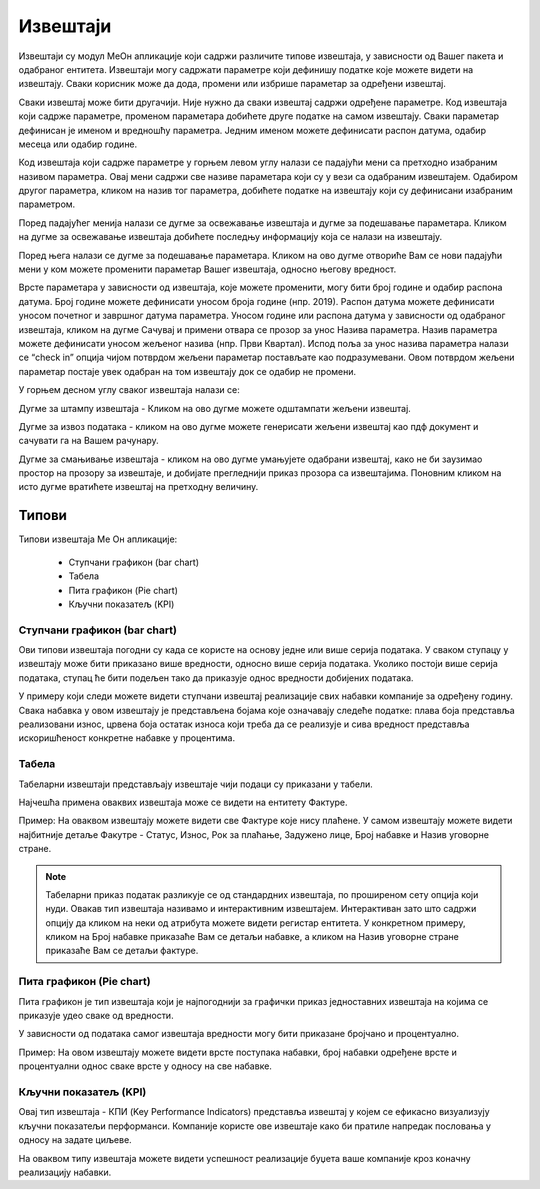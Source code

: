 .. _izvestaji:

*********
Извештаји
*********

.. image:: ../_static/img/Izvestaji/Izvestaji.gif
   :width: 700
   :align: center

Извештаји су модул МеОн апликације који садржи различите типове извештаја, у зависности од Вашег пакета и одабраног ентитета. 
Извештаји могу садржати параметре који дефинишу податке које можете видети на извештају. Сваки корисник може да дода, промени или избрише параметар за одређени извештај. 



Сваки извештај може бити другачији. Није нужно да сваки извештај садржи одређене параметре. Код извештаја који садрже параметре, променом параметара добићете друге податке на самом извештају. Сваки параметар дефинисан је именом и вредношћу параметра. Једним именом можете дефинисати распон датума, одабир месеца или одабир године.

Код извештаја који садрже параметре у горњем левом углу налази се падајући мени са претходно изабраним називом параметра. Овај мени садржи све називе параметара који су у вези са одабраним извештајем. Одабиром другог параметра, кликом на назив тог параметра, добићете податке на извештају који су дефинисани изабраним параметром. 

Поред падајућег менија налази се дугме за освежавање извештаја и дугме за подешавање параметара. Кликом на дугме за освежавање извештаја добићете последњу информацију која се налази на извештају.

Поред њега налази се дугме за подешавање параметара. Кликом на ово дугме отвориће Вам се нови падајући мени у ком можете променити параметар Вашег извештаја, односно његову вредност.

.. image:: ../_static/img/Izvestaji/izvestaj-parametar.gif
   :width: 700
   :align: center

Врсте параметара у зависности од извештаја, које можете променити, могу бити број године и одабир распона датума. Број године можете дефинисати уносом броја године (нпр. 2019). Распон датума можете дефинисати уносом почетног и завршног датума параметра. Уносом године или распона датума у зависности од одабраног извештаја, кликом на дугме Сачувај и примени отвара се прозор за унос Назива параметра. Назив параметра можете дефинисати уносом жељеног назива (нпр. Први Квартал). Испод поља за унос назива параметра налази се “check in” опција чијом потврдом жељени параметар постављате као подразумевани. Овом потврдом жељени параметар постаје увек одабран на том извештају док се одабир не промени. 

У горњем десном углу сваког извештаја налази се: 

Дугме за штампу извештаја - Кликом на ово дугме можете одштампати жељени извештај. 

.. image:: ../_static/img/Izvestaji/Izvestaji1.gif
   :width: 700
   :align: center

Дугме за извоз података - кликом на ово дугме можете генерисати жељени извештај као пдф документ и сачувати га на Вашем рачунару.

.. image:: ../_static/img/Izvestaji/Izvestaji2.gif
   :width: 700
   :align: center

Дугме за смањивање извештаја - кликом на ово дугме умањујете одабрани извештај, како не би заузимао простор на прозору за извештаје, и добијате прегледнији приказ прозора са извештајима. Поновним кликом на исто дугме вратићете извештај на претходну величину.

.. image:: ../_static/img/Izvestaji/Izvestaji3.gif
   :width: 700
   :align: center

Типови 
=========

Типови извештаја Ме Он апликације:

 * Ступчани графикон (bar chart)
 * Табела
 * Пита графикон (Pie chart)
 * Кључни показатељ (KPI)


Ступчани графикон (bar chart)
------------------------------

.. image:: ../_static/img/Izvestaji/bar_izvestaj.png
   :width: 600
   :align: center


Ови типови извештаја погодни су када се користе на основу једне или више серија података. У сваком ступацу у извештају може бити приказано више вредности, односно више серија података. Уколико постоји више серија података, ступац ће бити подељен тако да приказује однос вредности добијених података. 

У примеру који следи можете видети ступчани извештај реализације свих набавки компаније за одређену годину. Свака набавка у овом извештају је представљена бојама које означавају следеће податке: плава боја представља реализовани износ, црвена боја остатак износа који треба да се реализује и сива вредност представља искоришћеност конкретне набавке у процентима.

Табела
-------------------

.. image:: ../_static/img/Izvestaji/tabela_izvestaj.png
   :width: 600
   :align: center


Табеларни извештаји представљају извештаје чији подаци су приказани у табели. 


Најчешћа примена оваквих извештаја може се видети на ентитету Фактуре. 

Пример: На оваквом извештају можете видети све Фактуре које нису плаћене. У самом извештају можете видети најбитније детаље Факутре - Статус, Износ, Рок за плаћање, Задужено лице, Број набавке и Назив уговорне стране.

.. note:: Табеларни приказ податак разликује се од стандардних извештаја, по проширеном сету опција који нуди. Овакав тип извештаја називамо и интерактивним извештајем. Интерактиван зато што садржи опцију да кликом на неки од атрибута можете видети регистар ентитета. У конкретном примеру, кликом на Број набавке приказаће Вам се детаљи набавке, а кликом на Назив уговорне стране приказаће Вам се детаљи фактуре.

Пита графикон (Pie chart)
--------------------------

.. image:: ../_static/img/Izvestaji/pita_izvestaj.png
   :width: 600
   :align: center

Пита графикон је тип извештаја који је најпогоднији за графички приказ једноставних извештаја на којима се приказује удео сваке од вредности.

У зависности од података самог извештаја вредности могу бити приказане бројчано и процентуално. 

Пример: На овом извештају можете видети врсте поступака набавки, број набавки одређене врсте и процентуални однос сваке врсте у односу на све набавке.  

Кључни показатељ (KPI)
-----------------------

.. image:: ../_static/img/Izvestaji/kpi_izvestaj.png
   :width: 600
   :align: center

Овај тип извештаја - КПИ (Key Performance Indicators) представља извештај у којем се ефикасно визуализују кључни показатељи перформанси. Компаније користе ове извештаје како би пратиле напредак пословања у односу на задате циљеве.

На оваквом типу извештаја можете видети успешност реализације буџета ваше компаније кроз коначну реализацију набавки.




